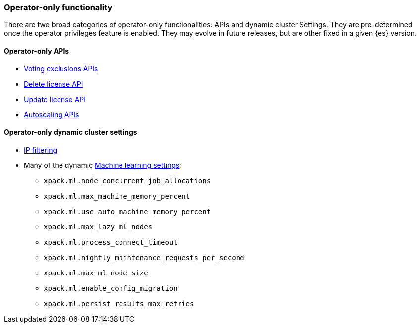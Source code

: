 [role="xpack"]
[testenv="enterprise"]
[[operator-only-functionality]]
=== Operator-only functionality
There are two broad categories of operator-only functionalities: APIs and dynamic cluster Settings.
They are pre-determined once the operator privileges feature is enabled. They may evolve in future
releases, but are other fixed in a given {es} version.

[[operator-only-apis]]
==== Operator-only APIs
* <<voting-config-exclusions,Voting exclusions APIs>>
* <<delete-license,Delete license API>>
* <<update-license,Update license API>>
* <<autoscaling-apis,Autoscaling APIs>>

[[operator-only-dynamic-cluster-settings]]
==== Operator-only dynamic cluster settings
* <<ip-filtering,IP filtering>>
* Many of the dynamic <<ml-settings, Machine learning settings>>:
  - `xpack.ml.node_concurrent_job_allocations`
  - `xpack.ml.max_machine_memory_percent`
  - `xpack.ml.use_auto_machine_memory_percent`
  - `xpack.ml.max_lazy_ml_nodes`
  - `xpack.ml.process_connect_timeout`
  - `xpack.ml.nightly_maintenance_requests_per_second`
  - `xpack.ml.max_ml_node_size`
  - `xpack.ml.enable_config_migration`
  - `xpack.ml.persist_results_max_retries`
